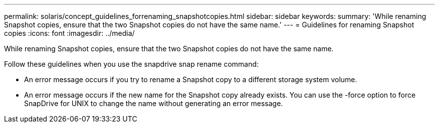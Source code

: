---
permalink: solaris/concept_guidelines_forrenaming_snapshotcopies.html
sidebar: sidebar
keywords: 
summary: 'While renaming Snapshot copies, ensure that the two Snapshot copies do not have the same name.'
---
= Guidelines for renaming Snapshot copies
:icons: font
:imagesdir: ../media/

[.lead]
While renaming Snapshot copies, ensure that the two Snapshot copies do not have the same name.

Follow these guidelines when you use the snapdrive snap rename command:

* An error message occurs if you try to rename a Snapshot copy to a different storage system volume.
* An error message occurs if the new name for the Snapshot copy already exists. You can use the -force option to force SnapDrive for UNIX to change the name without generating an error message.
